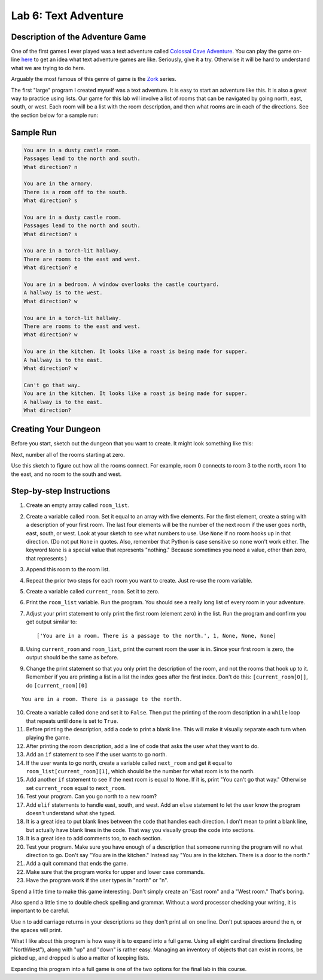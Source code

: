 .. _lab-06:

Lab 6: Text Adventure
=====================

.. image:: castle_01.png


Description of the Adventure Game
---------------------------------
One of the first games I ever played was a text adventure called
`Colossal Cave Adventure`_. You can play the game on-line here_ to get an idea
what text adventure games are like. Seriously, give it a try. Otherwise it will
be hard to understand what we are trying to do here.

Arguably the most famous of this genre of game is the Zork_ series.

.. _Colossal Cave Adventure: https://en.wikipedia.org/wiki/Colossal_Cave_Adventure
.. _here: http://www.web-adventures.org/cgi-bin/webfrotz?s=Adventure
.. _Zork: https://en.wikipedia.org/wiki/Zork

The first "large" program I created myself was a text adventure. It is easy to
start an adventure like this. It is also a great way to practice using lists.
Our game for this lab will involve a list of rooms that can be navigated by
going north, east, south, or west. Each room will be a list with the room
description, and then what rooms are in each of the directions. See the section
below for a sample run:

Sample Run
----------

.. code-block:: text

    You are in a dusty castle room.
    Passages lead to the north and south.
    What direction? n

    You are in the armory.
    There is a room off to the south.
    What direction? s

    You are in a dusty castle room.
    Passages lead to the north and south.
    What direction? s

    You are in a torch-lit hallway.
    There are rooms to the east and west.
    What direction? e

    You are in a bedroom. A window overlooks the castle courtyard.
    A hallway is to the west.
    What direction? w

    You are in a torch-lit hallway.
    There are rooms to the east and west.
    What direction? w

    You are in the kitchen. It looks like a roast is being made for supper.
    A hallway is to the east.
    What direction? w

    Can't go that way.
    You are in the kitchen. It looks like a roast is being made for supper.
    A hallway is to the east.
    What direction?

Creating Your Dungeon
---------------------
Before you start, sketch out the dungeon that you want to create. It might look
something like this:

.. image:: castle_map_01.png

Next, number all of the rooms starting at zero.

.. image:: castle_map_02.png

Use this sketch to figure out how all the rooms connect. For example, room 0
connects to room 3 to the north, room 1 to the east, and no room to the south
and west.

Step-by-step Instructions
-------------------------

1.  Create an empty array called ``room_list``.
2.  Create a variable called ``room``. Set it equal to an array with five elements.
    For the first element, create a string with a description of your first room.
    The last four elements will be the number of the next room if the user goes
    north, east, south, or west. Look at your sketch to see what numbers to use.
    Use ``None`` if no room hooks up in that direction. (Do not put ``None`` in quotes.
    Also, remember that Python is case sensitive so ``none`` won't work either.
    The keyword ``None`` is a special value that represents "nothing." Because
    sometimes you need a value, other than zero, that represents )
3.  Append this room to the room list.
4.  Repeat the prior two steps for each room you want to create. Just re-use
    the room variable.
5.  Create a variable called ``current_room``. Set it to zero.
6.  Print the ``room_list`` variable. Run the program. You should see a really long
    list of every room in your adventure.
7.  Adjust your print statement to only print the first room (element zero) in the list. Run the program and confirm you get output similar to::

    ['You are in a room. There is a passage to the north.', 1, None, None, None]

8.  Using ``current_room`` and ``room_list``, print the current room the user
    is in. Since your first room is zero, the output should be the same as before.
9.  Change the print statement so that you only print the description of the
    room, and not the rooms that hook up to it. Remember if you are printing a
    list in a list the index goes after the first index.
    Don't do this: ``[current_room[0]]``, do ``[current_room][0]``

::

    You are in a room. There is a passage to the north.

10. Create a variable called ``done`` and set it to ``False``. Then put the
    printing of the room description in a ``while`` loop that repeats until ``done`` is
    set to ``True``.
11. Before printing the description, add a code to print a blank line. This
    will make it visually separate each turn when playing the game.
12. After printing the room description, add a line of code that asks the user
    what they want to do.
13. Add an ``if`` statement to see if the user wants to go north.
14. If the user wants to go north, create a variable called ``next_room`` and
    get it equal to ``room_list[current_room][1]``, which should be the number
    for what room is to the north.
15. Add another ``if`` statement to see if the next room is equal to ``None``. If
    it is, print "You can't go that way." Otherwise set ``current_room``
    equal to ``next_room``.
16. Test your program. Can you go north to a new room?
17. Add ``elif`` statements to handle east, south, and west. Add an ``else``
    statement to let the user know the program doesn't understand what she typed.
18. It is a great idea to put blank lines between the code that handles each
    direction. I don't mean to print a blank line, but actually have blank
    lines in the code. That way you visually group the code into sections.
19. It is a great idea to add comments too, to each section.
20. Test your program. Make sure you have enough of a description that someone
    running the program will no what direction to go. Don't say "You are in the
    kitchen." Instead say "You are in the kitchen. There is a door to the north."
21. Add a quit command that ends the game.
22. Make sure that the program works for upper and lower case commands.
23. Have the program work if the user types in "north" or "n".

Spend a little time to make this game interesting. Don't simply create an
"East room" and a "West room." That's boring.

Also spend a little time to double check spelling and grammar. Without a word
processor checking your writing, it is important to be careful.

Use \n to add carriage returns in your descriptions so they don't print all on
one line. Don't put spaces around the \n, or the spaces will print.

What I like about this program is how easy it is to expand into a full game.
Using all eight cardinal directions (including "NorthWest"), along with "up"
and "down" is rather easy. Managing an inventory of objects that can exist in
rooms, be picked up, and dropped is also a matter of keeping lists.

Expanding this program into a full game is one of the two options for the final
lab in this course.
